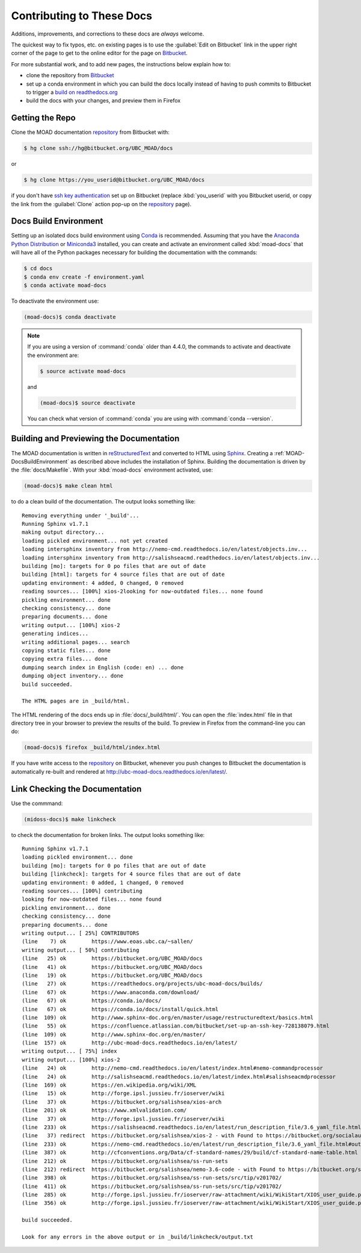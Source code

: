 .. Copyright 2018 The UBC EOAS MOAD Group
.. and The University of British Columbia
..
.. Licensed under a Creative Commons Attribution 4.0 International License
..
..   http://creativecommons.org/licenses/by/4.0/


.. _MOAD-DocsContributing:

**************************
Contributing to These Docs
**************************

Additions,
improvements,
and corrections to these docs are *always* welcome.

The quickest way to fix typos, etc. on existing pages is to use the :guilabel:`Edit on Bitbucket` link in the upper right corner of the page to get to the online editor for the page on `Bitbucket`_.

For more substantial work,
and to add new pages,
the instructions below explain how to:

* clone the repository from `Bitbucket`_

* set up a conda environment in which you can build the docs locally instead of having to push commits to Bitbucket to trigger a `build on readthedocs.org`_

* build the docs with your changes,
  and preview them in Firefox

.. _Bitbucket: https://bitbucket.org/UBC_MOAD/docs
.. _build on readthedocs.org: https://readthedocs.org/projects/ubc-moad-docs/builds/


.. _MOAD-DocsGettingTheRepo:

Getting the Repo
================

Clone the MOAD documentation `repository`_ from Bitbucket with:

.. _repository: https://bitbucket.org/UBC_MOAD/docs

.. code-block:: bash

    $ hg clone ssh://hg@bitbucket.org/UBC_MOAD/docs

or

.. code-block:: bash

    $ hg clone https://you_userid@bitbucket.org/UBC_MOAD/docs

if you don't have `ssh key authentication`_ set up on Bitbucket
(replace :kbd:`you_userid` with you Bitbucket userid,
or copy the link from the :guilabel:`Clone` action pop-up on the `repository`_ page).

.. _ssh key authentication: https://confluence.atlassian.com/bitbucket/set-up-an-ssh-key-728138079.html


.. _MOAD-DocsBuildEnvironment:

Docs Build Environment
======================

Setting up an isolated docs build environment using `Conda`_ is recommended.
Assuming that you have the `Anaconda Python Distribution`_ or `Miniconda3`_ installed,
you can create and activate an environment called :kbd:`moad-docs` that will have all of the Python packages necessary for building the documentation with the commands:

.. _Conda: https://conda.io/docs/
.. _Anaconda Python Distribution: https://www.anaconda.com/download/
.. _Miniconda3: https://conda.io/docs/install/quick.html

.. code-block:: bash

    $ cd docs
    $ conda env create -f environment.yaml
    $ conda activate moad-docs

To deactivate the environment use:

.. code-block:: bash

    (moad-docs)$ conda deactivate

.. note::
    If you are using a version of :command:`conda` older than 4.4.0,
    the commands to activate and deactivate the environment are:

    .. code-block:: bash

        $ source activate moad-docs

    and

    .. code-block:: bash

        (moad-docs)$ source deactivate

    You can check what version of :command:`conda` you are using with :command:`conda --version`.


.. _MOAD-DocsBuildingAndPreviewingTheDocumentation:

Building and Previewing the Documentation
=========================================

The MOAD documentation is written in `reStructuredText`_ and converted to HTML using `Sphinx`_.
Creating a :ref:`MOAD-DocsBuildEnvironment` as described above includes the installation of Sphinx.
Building the documentation is driven by the :file:`docs/Makefile`.
With your :kbd:`moad-docs` environment activated,
use:

.. _reStructuredText: http://www.sphinx-doc.org/en/master/usage/restructuredtext/basics.html
.. _Sphinx: http://www.sphinx-doc.org/en/master/

.. code-block:: bash

    (moad-docs)$ make clean html

to do a clean build of the documentation.
The output looks something like::

  Removing everything under '_build'...
  Running Sphinx v1.7.1
  making output directory...
  loading pickled environment... not yet created
  loading intersphinx inventory from http://nemo-cmd.readthedocs.io/en/latest/objects.inv...
  loading intersphinx inventory from http://salishseacmd.readthedocs.io/en/latest/objects.inv...
  building [mo]: targets for 0 po files that are out of date
  building [html]: targets for 4 source files that are out of date
  updating environment: 4 added, 0 changed, 0 removed
  reading sources... [100%] xios-2looking for now-outdated files... none found
  pickling environment... done
  checking consistency... done
  preparing documents... done
  writing output... [100%] xios-2
  generating indices...
  writing additional pages... search
  copying static files... done
  copying extra files... done
  dumping search index in English (code: en) ... done
  dumping object inventory... done
  build succeeded.

  The HTML pages are in _build/html.

The HTML rendering of the docs ends up in :file:`docs/_build/html/`.
You can open the :file:`index.html` file in that directory tree in your browser to preview the results of the build.
To preview in Firefox from the command-line you can do:

.. code-block:: bash

    (moad-docs)$ firefox _build/html/index.html

If you have write access to the `repository`_ on Bitbucket,
whenever you push changes to Bitbucket the documentation is automatically re-built and rendered at http://ubc-moad-docs.readthedocs.io/en/latest/.


.. _MOAD-DocsLinkCheckingTheDocumentation:

Link Checking the Documentation
===============================

Use the commmand:

.. code-block:: bash

    (midoss-docs)$ make linkcheck

to check the documentation for broken links.
The output looks something like::

  Running Sphinx v1.7.1
  loading pickled environment... done
  building [mo]: targets for 0 po files that are out of date
  building [linkcheck]: targets for 4 source files that are out of date
  updating environment: 0 added, 1 changed, 0 removed
  reading sources... [100%] contributing
  looking for now-outdated files... none found
  pickling environment... done
  checking consistency... done
  preparing documents... done
  writing output... [ 25%] CONTRIBUTORS
  (line    7) ok        https://www.eoas.ubc.ca/~sallen/
  writing output... [ 50%] contributing
  (line   25) ok        https://bitbucket.org/UBC_MOAD/docs
  (line   41) ok        https://bitbucket.org/UBC_MOAD/docs
  (line   19) ok        https://bitbucket.org/UBC_MOAD/docs
  (line   27) ok        https://readthedocs.org/projects/ubc-moad-docs/builds/
  (line   67) ok        https://www.anaconda.com/download/
  (line   67) ok        https://conda.io/docs/
  (line   67) ok        https://conda.io/docs/install/quick.html
  (line  109) ok        http://www.sphinx-doc.org/en/master/usage/restructuredtext/basics.html
  (line   55) ok        https://confluence.atlassian.com/bitbucket/set-up-an-ssh-key-728138079.html
  (line  109) ok        http://www.sphinx-doc.org/en/master/
  (line  157) ok        http://ubc-moad-docs.readthedocs.io/en/latest/
  writing output... [ 75%] index
  writing output... [100%] xios-2
  (line   24) ok        http://nemo-cmd.readthedocs.io/en/latest/index.html#nemo-commandprocessor
  (line   24) ok        http://salishseacmd.readthedocs.io/en/latest/index.html#salishseacmdprocessor
  (line  169) ok        https://en.wikipedia.org/wiki/XML
  (line   15) ok        http://forge.ipsl.jussieu.fr/ioserver/wiki
  (line   37) ok        https://bitbucket.org/salishsea/xios-arch
  (line  201) ok        https://www.xmlvalidation.com/
  (line   37) ok        http://forge.ipsl.jussieu.fr/ioserver/wiki
  (line  233) ok        https://salishseacmd.readthedocs.io/en/latest/run_description_file/3.6_yaml_file.html#output-section
  (line   37) redirect  https://bitbucket.org/salishsea/xios-2 - with Found to https://bitbucket.org/socialauth/login/atlassianid/?next=%2Fsalishsea%2Fxios-2
  (line  233) ok        https://nemo-cmd.readthedocs.io/en/latest/run_description_file/3.6_yaml_file.html#output-section
  (line  387) ok        http://cfconventions.org/Data/cf-standard-names/29/build/cf-standard-name-table.html
  (line  212) ok        https://bitbucket.org/salishsea/ss-run-sets
  (line  212) redirect  https://bitbucket.org/salishsea/nemo-3.6-code - with Found to https://bitbucket.org/socialauth/login/atlassianid/?next=%2Fsalishsea%2Fnemo-3.6-code
  (line  398) ok        https://bitbucket.org/salishsea/ss-run-sets/src/tip/v201702/
  (line  411) ok        https://bitbucket.org/salishsea/ss-run-sets/src/tip/v201702/
  (line  285) ok        http://forge.ipsl.jussieu.fr/ioserver/raw-attachment/wiki/WikiStart/XIOS_user_guide.pdf
  (line  356) ok        http://forge.ipsl.jussieu.fr/ioserver/raw-attachment/wiki/WikiStart/XIOS_user_guide.pdf

  build succeeded.

  Look for any errors in the above output or in _build/linkcheck/output.txt
